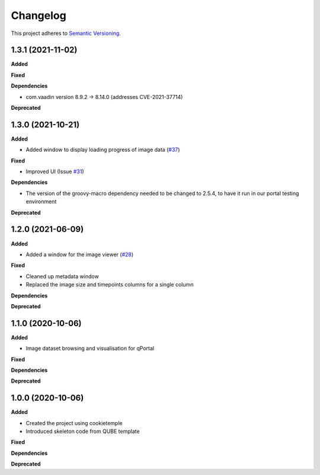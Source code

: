 ==========
Changelog
==========

This project adheres to `Semantic Versioning <https://semver.org/>`_.

1.3.1 (2021-11-02)
------------------

**Added**

**Fixed**

**Dependencies**

* com.vaadin version 8.9.2 -> 8.14.0 (addresses CVE-2021-37714)

**Deprecated**

1.3.0 (2021-10-21)
------------------

**Added**

* Added window to display loading progress of image data (`#37 <https://github.com/qbicsoftware/omero-portlet/pull/37>`_)

**Fixed**

* Improved UI (Issue `#31 <https://github.com/qbicsoftware/omero-portlet/issues/31>`_)

**Dependencies**

* The version of the groovy-macro dependency needed to be changed to 2.5.4, to have it run in our portal testing environment

**Deprecated**

1.2.0 (2021-06-09)
------------------

**Added**

* Added a window for the image viewer (`#28 <https://github.com/qbicsoftware/omero-portlet/pull/28>`_)

**Fixed**

* Cleaned up metadata window
* Replaced the image size and timepoints columns for a single column

**Dependencies**

**Deprecated**

1.1.0 (2020-10-06)
------------------

**Added**

* Image dataset browsing and visualisation for qPortal

**Fixed**

**Dependencies**

**Deprecated**


1.0.0 (2020-10-06)
------------------

**Added**

* Created the project using cookietemple
* Introduced skeleton code from QUBE template

**Fixed**

**Dependencies**

**Deprecated**
